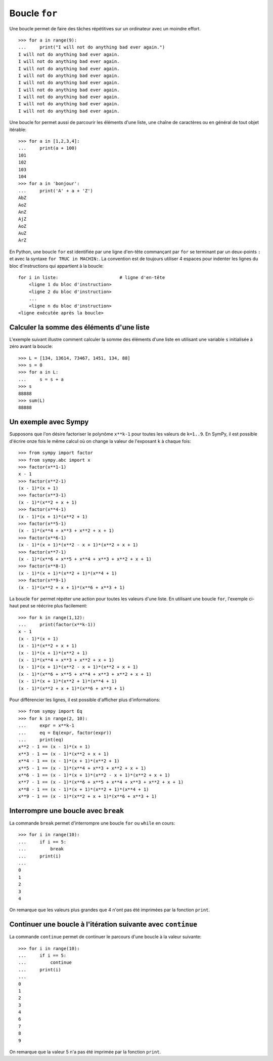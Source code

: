 
Boucle ``for``
==============

Une boucle permet de faire des tâches répétitives sur un ordinateur avec un
moindre effort.

.. image:: images/bart_simpson.jpg
   :width: 7cm

::

    >>> for a in range(9):
    ...     print("I will not do anything bad ever again.")
    I will not do anything bad ever again.
    I will not do anything bad ever again.
    I will not do anything bad ever again.
    I will not do anything bad ever again.
    I will not do anything bad ever again.
    I will not do anything bad ever again.
    I will not do anything bad ever again.
    I will not do anything bad ever again.
    I will not do anything bad ever again.

Une boucle for permet aussi de parcourir les éléments d'une liste, une chaîne
de caractères ou en général de tout objet itérable::

    >>> for a in [1,2,3,4]:
    ...     print(a + 100)
    101
    102
    103
    104
    >>> for a in 'bonjour':
    ...     print('A' + a + 'Z')
    AbZ
    AoZ
    AnZ
    AjZ
    AoZ
    AuZ
    ArZ

En Python, une boucle ``for`` est identifiée par une ligne d'en-tête commançant
par ``for`` se terminant par un deux-points ``:`` et avec la syntaxe ``for TRUC
in MACHIN:``. La convention est de toujours utiliser 4 espaces pour indenter 
les lignes du bloc d'instructions qui appartient à la boucle::

    for i in liste:                       # ligne d'en-tête
        <ligne 1 du bloc d'instruction>
        <ligne 2 du bloc d'instruction>
        ...
        <ligne n du bloc d'instruction>
    <ligne exécutée après la boucle>

Calculer la somme des éléments d'une liste
------------------------------------------

L'exemple suivant illustre comment calculer la somme des éléments d'une liste
en utilisant une variable ``s`` initialisée à zéro avant la boucle::

    >>> L = [134, 13614, 73467, 1451, 134, 88]
    >>> s = 0
    >>> for a in L:
    ...     s = s + a
    >>> s
    88888
    >>> sum(L)
    88888

Un exemple avec Sympy
---------------------

Supposons que l'on désire factoriser le polynôme ``x**k-1`` pour toutes les
valeurs de ``k=1..9``. En SymPy, il est possible d'écrire onze fois le même
calcul où on change la valeur de l'exposant ``k`` à chaque fois::

    >>> from sympy import factor
    >>> from sympy.abc import x
    >>> factor(x**1-1)
    x - 1
    >>> factor(x**2-1)
    (x - 1)*(x + 1)
    >>> factor(x**3-1)
    (x - 1)*(x**2 + x + 1)
    >>> factor(x**4-1)
    (x - 1)*(x + 1)*(x**2 + 1)
    >>> factor(x**5-1)
    (x - 1)*(x**4 + x**3 + x**2 + x + 1)
    >>> factor(x**6-1)
    (x - 1)*(x + 1)*(x**2 - x + 1)*(x**2 + x + 1)
    >>> factor(x**7-1)
    (x - 1)*(x**6 + x**5 + x**4 + x**3 + x**2 + x + 1)
    >>> factor(x**8-1)
    (x - 1)*(x + 1)*(x**2 + 1)*(x**4 + 1)
    >>> factor(x**9-1)
    (x - 1)*(x**2 + x + 1)*(x**6 + x**3 + 1)

La boucle ``for`` permet répéter une action pour toutes les valeurs d'une
liste. En utilisant une boucle ``for``, l'exemple ci-haut peut se réécrire plus
facilement::

    >>> for k in range(1,12):
    ...     print(factor(x**k-1))
    x - 1
    (x - 1)*(x + 1)
    (x - 1)*(x**2 + x + 1)
    (x - 1)*(x + 1)*(x**2 + 1)
    (x - 1)*(x**4 + x**3 + x**2 + x + 1)
    (x - 1)*(x + 1)*(x**2 - x + 1)*(x**2 + x + 1)
    (x - 1)*(x**6 + x**5 + x**4 + x**3 + x**2 + x + 1)
    (x - 1)*(x + 1)*(x**2 + 1)*(x**4 + 1)
    (x - 1)*(x**2 + x + 1)*(x**6 + x**3 + 1)

Pour différencier les lignes, il est possible d'afficher plus d'informations::

    >>> from sympy import Eq
    >>> for k in range(2, 10):
    ...     expr = x**k-1
    ...     eq = Eq(expr, factor(expr))
    ...     print(eq)
    x**2 - 1 == (x - 1)*(x + 1)
    x**3 - 1 == (x - 1)*(x**2 + x + 1)
    x**4 - 1 == (x - 1)*(x + 1)*(x**2 + 1)
    x**5 - 1 == (x - 1)*(x**4 + x**3 + x**2 + x + 1)
    x**6 - 1 == (x - 1)*(x + 1)*(x**2 - x + 1)*(x**2 + x + 1)
    x**7 - 1 == (x - 1)*(x**6 + x**5 + x**4 + x**3 + x**2 + x + 1)
    x**8 - 1 == (x - 1)*(x + 1)*(x**2 + 1)*(x**4 + 1)
    x**9 - 1 == (x - 1)*(x**2 + x + 1)*(x**6 + x**3 + 1)

Interrompre une boucle avec ``break``
-------------------------------------

La commande ``break`` permet d'interrompre une boucle ``for`` ou ``while`` en
cours::

    >>> for i in range(10):
    ...     if i == 5:
    ...         break
    ...     print(i)
    ...
    0
    1
    2
    3
    4

On remarque que les valeurs plus grandes que 4 n'ont pas été imprimées par la
fonction ``print``.

Continuer une boucle à l'itération suivante avec ``continue``
-------------------------------------------------------------

La commande ``continue`` permet de continuer le parcours d'une boucle à la
valeur suivante::

    >>> for i in range(10):
    ...     if i == 5:
    ...         continue
    ...     print(i)
    ...
    0
    1
    2
    3
    4
    6
    7
    8
    9

On remarque que la valeur 5 n'a pas été imprimée par la fonction ``print``.

